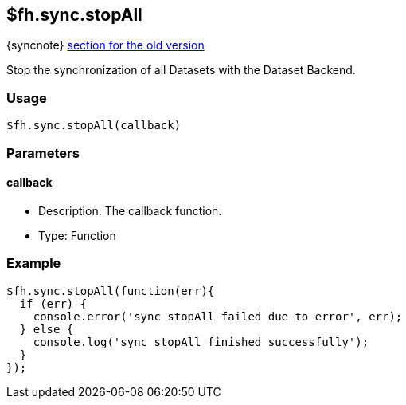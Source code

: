 [[fh-sync-stopall]]
== $fh.sync.stopAll
{syncnote} xref:fh-sync-stopall-dep[section for the old version]

Stop the synchronization of all Datasets with the Dataset Backend.

=== Usage

[source,javascript]
----
$fh.sync.stopAll(callback)
----

=== Parameters

==== callback

* Description: The callback function.
* Type: Function

=== Example

[source,javascript]
----
$fh.sync.stopAll(function(err){
  if (err) {
    console.error('sync stopAll failed due to error', err);
  } else {
    console.log('sync stopAll finished successfully');
  }
});
----
